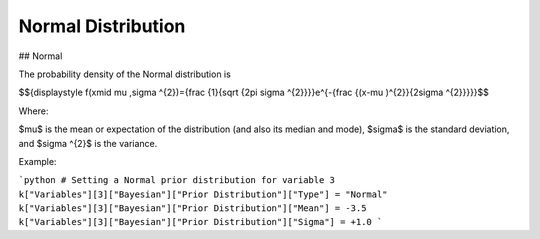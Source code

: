 *******************************
Normal Distribution
*******************************

## Normal
          
The probability density of the Normal distribution is

$${\displaystyle f(x\mid \mu ,\sigma ^{2})={\frac {1}{\sqrt {2\pi \sigma ^{2}}}}e^{-{\frac {(x-\mu )^{2}}{2\sigma ^{2}}}}}$$

Where:

$\mu$  is the mean or expectation of the distribution (and also its median and mode),
$\sigma$  is the standard deviation, and
$\sigma ^{2}$ is the variance.

Example:

```python
# Setting a Normal prior distribution for variable 3
k["Variables"][3]["Bayesian"]["Prior Distribution"]["Type"] = "Normal"
k["Variables"][3]["Bayesian"]["Prior Distribution"]["Mean"] = -3.5
k["Variables"][3]["Bayesian"]["Prior Distribution"]["Sigma"] = +1.0
```




